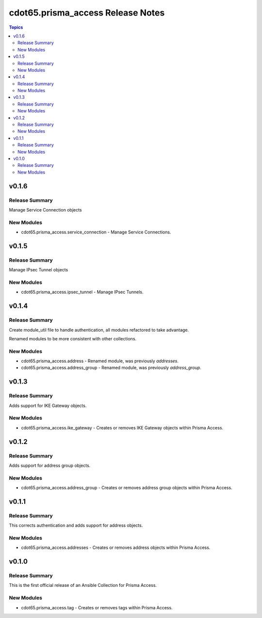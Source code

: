==================================
cdot65.prisma_access Release Notes
==================================

.. contents:: Topics


v0.1.6
======

Release Summary
---------------

Manage Service Connection objects


New Modules
-----------

- cdot65.prisma_access.service_connection - Manage Service Connections.

v0.1.5
======

Release Summary
---------------

Manage IPsec Tunnel objects


New Modules
-----------

- cdot65.prisma_access.ipsec_tunnel - Manage IPsec Tunnels.

v0.1.4
======

Release Summary
---------------

Create module_util file to handle authentication, all modules refactored to take advantage.

Renamed modules to be more consistent with other collections.


New Modules
-----------

- cdot65.prisma_access.address - Renamed module, was previously `addresses`.
- cdot65.prisma_access.address_group - Renamed module, was previously `address_group`.

v0.1.3
======

Release Summary
---------------

Adds support for IKE Gateway objects.


New Modules
-----------

- cdot65.prisma_access.ike_gateway - Creates or removes IKE Gateway objects within Prisma Access.

v0.1.2
======

Release Summary
---------------

Adds support for address group objects.


New Modules
-----------

- cdot65.prisma_access.address_group - Creates or removes address group objects within Prisma Access.

v0.1.1
======

Release Summary
---------------

This corrects authentication and adds support for address objects.


New Modules
-----------

- cdot65.prisma_access.addresses - Creates or removes address objects within Prisma Access.

v0.1.0
======

Release Summary
---------------

This is the first official release of an Ansible Collection for Prisma Access.


New Modules
-----------

- cdot65.prisma_access.tag - Creates or removes tags within Prisma Access.
